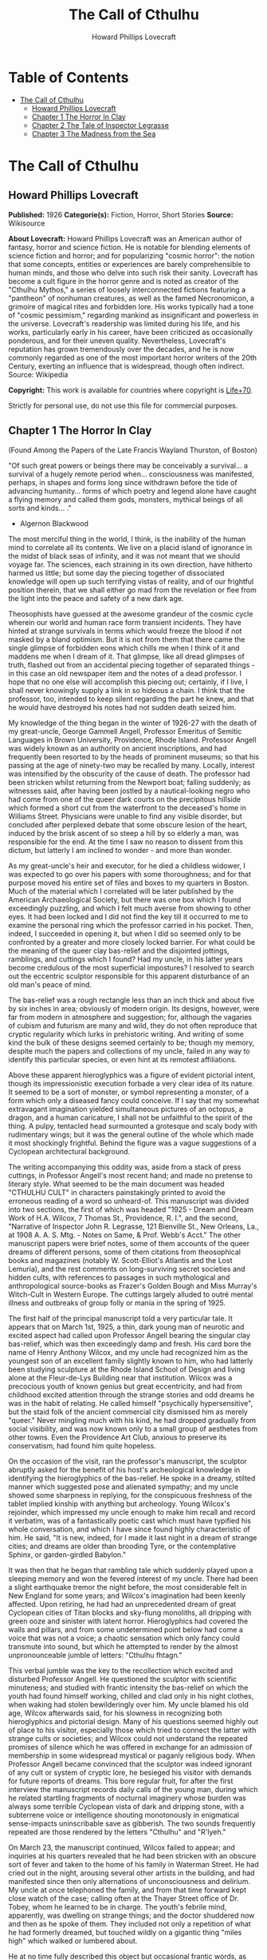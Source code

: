#+TITLE: The Call of Cthulhu
#+AUTHOR: Howard Phillips Lovecraft

* Table of Contents
- [[#the-call-of-cthulhu][The Call of Cthulhu]]
  - [[#howard-phillips-lovecraft][Howard Phillips Lovecraft]]
  - [[#chapter-1-the-horror-in-clay][Chapter 1 The Horror In Clay]]
  - [[#chapter-2-the-tale-of-inspector-legrasse][Chapter 2 The Tale of Inspector Legrasse]]
  - [[#chapter-3-the-madness-from-the-sea][Chapter 3 The Madness from the Sea]]

* The Call of Cthulhu
** Howard Phillips Lovecraft
   *Published:* 1926
   *Categorie(s):* Fiction, Horror, Short Stories
   *Source:* Wikisource

   *About Lovecraft:*
   Howard Phillips Lovecraft was an American author of fantasy, horror and science fiction. He is notable for blending
   elements of science fiction and horror; and for popularizing "cosmic horror": the notion that some concepts, entities or
   experiences are barely comprehensible to human minds, and those who delve into such risk their sanity. Lovecraft has
   become a cult figure in the horror genre and is noted as creator of the "Cthulhu Mythos," a series of loosely
   interconnected fictions featuring a "pantheon" of nonhuman creatures, as well as the famed Necronomicon, a grimoire of
   magical rites and forbidden lore. His works typically had a tone of "cosmic pessimism," regarding mankind as
   insignificant and powerless in the universe. Lovecraft's readership was limited during his life, and his works,
   particularly early in his career, have been criticized as occasionally ponderous, and for their uneven quality.
   Nevertheless, Lovecraft's reputation has grown tremendously over the decades, and he is now commonly regarded as one of
   the most important horror writers of the 20th Century, exerting an influence that is widespread, though often indirect.
   Source: Wikipedia

   *Copyright:* This work is available for countries where copyright is    [[http://en.wikisource.org/wiki/Help:Public_domain#Copyright_terms_by_country][Life+70]].

   Strictly for personal use, do not use this file for commercial purposes.

** Chapter 1 The Horror In Clay

   (Found Among the Papers of the Late Francis Wayland Thurston, of Boston)

   "Of such great powers or beings there may be conceivably a survival... a survival of a hugely remote period when...
   consciousness was manifested, perhaps, in shapes and forms long since withdrawn before the tide of advancing humanity...
   forms of which poetry and legend alone have caught a flying memory and called them gods, monsters, mythical beings of
   all sorts and kinds... ."

   - Algernon Blackwood

   The most merciful thing in the world, I think, is the inability of the human mind to correlate all its contents. We live
   on a placid island of ignorance in the midst of black seas of infinity, and it was not meant that we should voyage far.
   The sciences, each straining in its own direction, have hitherto harmed us little; but some day the piecing together of
   dissociated knowledge will open up such terrifying vistas of reality, and of our frightful position therein, that we
   shall either go mad from the revelation or flee from the light into the peace and safety of a new dark age.

   Theosophists have guessed at the awesome grandeur of the cosmic cycle wherein our world and human race form transient
   incidents. They have hinted at strange survivals in terms which would freeze the blood if not masked by a bland
   optimism. But it is not from them that there came the single glimpse of forbidden eons which chills me when I think of
   it and maddens me when I dream of it. That glimpse, like all dread glimpses of truth, flashed out from an accidental
   piecing together of separated things - in this case an old newspaper item and the notes of a dead professor. I hope that
   no one else will accomplish this piecing out; certainly, if I live, I shall never knowingly supply a link in so hideous
   a chain. I think that the professor, too, intended to keep silent regarding the part he knew, and that he would have
   destroyed his notes had not sudden death seized him.

   My knowledge of the thing began in the winter of 1926-27 with the death of my great-uncle, George Gammell Angell,
   Professor Emeritus of Semitic Languages in Brown University, Providence, Rhode Island. Professor Angell was widely known
   as an authority on ancient inscriptions, and had frequently been resorted to by the heads of prominent museums; so that
   his passing at the age of ninety-two may be recalled by many. Locally, interest was intensified by the obscurity of the
   cause of death. The professor had been stricken whilst returning from the Newport boat; falling suddenly; as witnesses
   said, after having been jostled by a nautical-looking negro who had come from one of the queer dark courts on the
   precipitous hillside which formed a short cut from the waterfront to the deceased's home in Williams Street. Physicians
   were unable to find any visible disorder, but concluded after perplexed debate that some obscure lesion of the heart,
   induced by the brisk ascent of so steep a hill by so elderly a man, was responsible for the end. At the time I saw no
   reason to dissent from this dictum, but latterly I am inclined to wonder - and more than wonder.

   As my great-uncle's heir and executor, for he died a childless widower, I was expected to go over his papers with some
   thoroughness; and for that purpose moved his entire set of files and boxes to my quarters in Boston. Much of the
   material which I correlated will be later published by the American Archaeological Society, but there was one box which
   I found exceedingly puzzling, and which I felt much averse from showing to other eyes. It had been locked and I did not
   find the key till it occurred to me to examine the personal ring which the professor carried in his pocket. Then,
   indeed, I succeeded in opening it, but when I did so seemed only to be confronted by a greater and more closely locked
   barrier. For what could be the meaning of the queer clay bas-relief and the disjointed jottings, ramblings, and cuttings
   which I found? Had my uncle, in his latter years become credulous of the most superficial impostures? I resolved to
   search out the eccentric sculptor responsible for this apparent disturbance of an old man's peace of mind.

   The bas-relief was a rough rectangle less than an inch thick and about five by six inches in area; obviously of modern
   origin. Its designs, however, were far from modern in atmosphere and suggestion; for, although the vagaries of cubism
   and futurism are many and wild, they do not often reproduce that cryptic regularity which lurks in prehistoric writing.
   And writing of some kind the bulk of these designs seemed certainly to be; though my memory, despite much the papers and
   collections of my uncle, failed in any way to identify this particular species, or even hint at its remotest
   affiliations.

   Above these apparent hieroglyphics was a figure of evident pictorial intent, though its impressionistic execution
   forbade a very clear idea of its nature. It seemed to be a sort of monster, or symbol representing a monster, of a form
   which only a diseased fancy could conceive. If I say that my somewhat extravagant imagination yielded simultaneous
   pictures of an octopus, a dragon, and a human caricature, I shall not be unfaithful to the spirit of the thing. A pulpy,
   tentacled head surmounted a grotesque and scaly body with rudimentary wings; but it was the general outline of the whole
   which made it most shockingly frightful. Behind the figure was a vague suggestions of a Cyclopean architectural
   background.

   The writing accompanying this oddity was, aside from a stack of press cuttings, in Professor Angell's most recent hand;
   and made no pretense to literary style. What seemed to be the main document was headed "CTHULHU CULT" in characters
   painstakingly printed to avoid the erroneous reading of a word so unheard-of. This manuscript was divided into two
   sections, the first of which was headed "1925 - Dream and Dream Work of H.A. Wilcox, 7 Thomas St., Providence, R. I.",
   and the second, "Narrative of Inspector John R. Legrasse, 121 Bienville St., New Orleans, La., at 1908 A. A. S. Mtg. -
   Notes on Same, & Prof. Webb's Acct." The other manuscript papers were brief notes, some of them accounts of the queer
   dreams of different persons, some of them citations from theosophical books and magazines (notably W. Scott-Elliot's
   Atlantis and the Lost Lemuria), and the rest comments on long-surviving secret societies and hidden cults, with
   references to passages in such mythological and anthropological source-books as Frazer's Golden Bough and Miss Murray's
   Witch-Cult in Western Europe. The cuttings largely alluded to outré mental illness and outbreaks of group folly or mania
   in the spring of 1925.

   The first half of the principal manuscript told a very particular tale. It appears that on March 1st, 1925, a thin, dark
   young man of neurotic and excited aspect had called upon Professor Angell bearing the singular clay bas-relief, which
   was then exceedingly damp and fresh. His card bore the name of Henry Anthony Wilcox, and my uncle had recognized him as
   the youngest son of an excellent family slightly known to him, who had latterly been studying sculpture at the Rhode
   Island School of Design and living alone at the Fleur-de-Lys Building near that institution. Wilcox was a precocious
   youth of known genius but great eccentricity, and had from childhood excited attention through the strange stories and
   odd dreams he was in the habit of relating. He called himself "psychically hypersensitive", but the staid folk of the
   ancient commercial city dismissed him as merely "queer." Never mingling much with his kind, he had dropped gradually
   from social visibility, and was now known only to a small group of aesthetes from other towns. Even the Providence Art
   Club, anxious to preserve its conservatism, had found him quite hopeless.

   On the occasion of the visit, ran the professor's manuscript, the sculptor abruptly asked for the benefit of his host's
   archeological knowledge in identifying the hieroglyphics of the bas-relief. He spoke in a dreamy, stilted manner which
   suggested pose and alienated sympathy; and my uncle showed some sharpness in replying, for the conspicuous freshness of
   the tablet implied kinship with anything but archeology. Young Wilcox's rejoinder, which impressed my uncle enough to
   make him recall and record it verbatim, was of a fantastically poetic cast which must have typified his whole
   conversation, and which I have since found highly characteristic of him. He said, "It is new, indeed, for I made it last
   night in a dream of strange cities; and dreams are older than brooding Tyre, or the contemplative Sphinx, or
   garden-girdled Babylon."

   It was then that he began that rambling tale which suddenly played upon a sleeping memory and won the fevered interest
   of my uncle. There had been a slight earthquake tremor the night before, the most considerable felt in New England for
   some years; and Wilcox's imagination had been keenly affected. Upon retiring, he had had an unprecedented dream of great
   Cyclopean cities of Titan blocks and sky-flung monoliths, all dripping with green ooze and sinister with latent horror.
   Hieroglyphics had covered the walls and pillars, and from some undetermined point below had come a voice that was not a
   voice; a chaotic sensation which only fancy could transmute into sound, but which he attempted to render by the almost
   unpronounceable jumble of letters: "Cthulhu fhtagn."

   This verbal jumble was the key to the recollection which excited and disturbed Professor Angell. He questioned the
   sculptor with scientific minuteness; and studied with frantic intensity the bas-relief on which the youth had found
   himself working, chilled and clad only in his night clothes, when waking had stolen bewilderingly over him. My uncle
   blamed his old age, Wilcox afterwards said, for his slowness in recognizing both hieroglyphics and pictorial design.
   Many of his questions seemed highly out of place to his visitor, especially those which tried to connect the latter with
   strange cults or societies; and Wilcox could not understand the repeated promises of silence which he was offered in
   exchange for an admission of membership in some widespread mystical or paganly religious body. When Professor Angell
   became convinced that the sculptor was indeed ignorant of any cult or system of cryptic lore, he besieged his visitor
   with demands for future reports of dreams. This bore regular fruit, for after the first interview the manuscript records
   daily calls of the young man, during which he related startling fragments of nocturnal imaginery whose burden was always
   some terrible Cyclopean vista of dark and dripping stone, with a subterrene voice or intelligence shouting monotonously
   in enigmatical sense-impacts uninscribable save as gibberish. The two sounds frequently repeated are those rendered by
   the letters "Cthulhu" and "R'lyeh."

   On March 23, the manuscript continued, Wilcox failed to appear; and inquiries at his quarters revealed that he had been
   stricken with an obscure sort of fever and taken to the home of his family in Waterman Street. He had cried out in the
   night, arousing several other artists in the building, and had manifested since then only alternations of
   unconsciousness and delirium. My uncle at once telephoned the family, and from that time forward kept close watch of the
   case; calling often at the Thayer Street office of Dr. Tobey, whom he learned to be in charge. The youth's febrile mind,
   apparently, was dwelling on strange things; and the doctor shuddered now and then as he spoke of them. They included not
   only a repetition of what he had formerly dreamed, but touched wildly on a gigantic thing "miles high" which walked or
   lumbered about.

   He at no time fully described this object but occasional frantic words, as repeated by Dr. Tobey, convinced the
   professor that it must be identical with the nameless monstrosity he had sought to depict in his dream-sculpture.
   Reference to this object, the doctor added, was invariably a prelude to the young man's subsidence into lethargy. His
   temperature, oddly enough, was not greatly above normal; but the whole condition was otherwise such as to suggest true
   fever rather than mental disorder.

   On April 2 at about 3 P.M. every trace of Wilcox's malady suddenly ceased. He sat upright in bed, astonished to find
   himself at home and completely ignorant of what had happened in dream or reality since the night of March 22. Pronounced
   well by his physician, he returned to his quarters in three days; but to Professor Angell he was of no further
   assistance. All traces of strange dreaming had vanished with his recovery, and my uncle kept no record of his
   night-thoughts after a week of pointless and irrelevant accounts of thoroughly usual visions.

   Here the first part of the manuscript ended, but references to certain of the scattered notes gave me much material for
   thought - so much, in fact, that only the ingrained skepticism then forming my philosophy can account for my continued
   distrust of the artist. The notes in question were those descriptive of the dreams of various persons covering the same
   period as that in which young Wilcox had had his strange visitations. My uncle, it seems, had quickly instituted a
   prodigiously far-flung body of inquires amongst nearly all the friends whom he could question without impertinence,
   asking for nightly reports of their dreams, and the dates of any notable visions for some time past. The reception of
   his request seems to have varied; but he must, at the very least, have received more responses than any ordinary man
   could have handled without a secretary. This original correspondence was not preserved, but his notes formed a thorough
   and really significant digest. Average people in society and business - New England's traditional "salt of the earth" -
   gave an almost completely negative result, though scattered cases of uneasy but formless nocturnal impressions appear
   here and there, always between March 23 and April 2 - the period of young Wilcox's delirium. Scientific men were little
   more affected, though four cases of vague description suggest fugitive glimpses of strange landscapes, and in one case
   there is mentioned a dread of something abnormal.

   It was from the artists and poets that the pertinent answers came, and I know that panic would have broken loose had
   they been able to compare notes. As it was, lacking their original letters, I half suspected the compiler of having
   asked leading questions, or of having edited the correspondence in corroboration of what he had latently resolved to
   see. That is why I continued to feel that Wilcox, somehow cognizant of the old data which my uncle had possessed, had
   been imposing on the veteran scientist. These responses from esthetes told disturbing tale. From February 28 to April 2
   a large proportion of them had dreamed very bizarre things, the intensity of the dreams being immeasurably the stronger
   during the period of the sculptor's delirium. Over a fourth of those who reported anything, reported scenes and
   half-sounds not unlike those which Wilcox had described; and some of the dreamers confessed acute fear of the gigantic
   nameless thing visible toward the last. One case, which the note describes with emphasis, was very sad. The subject, a
   widely known architect with leanings toward theosophy and occultism, went violently insane on the date of young Wilcox's
   seizure, and expired several months later after incessant screamings to be saved from some escaped denizen of hell. Had
   my uncle referred to these cases by name instead of merely by number, I should have attempted some corroboration and
   personal investigation; but as it was, I succeeded in tracing down only a few. All of these, however, bore out the notes
   in full. I have often wondered if all the objects of the professor's questioning felt as puzzled as did this fraction.
   It is well that no explanation shall ever reach them.

   The press cuttings, as I have intimated, touched on cases of panic, mania, and eccentricity during the given period.
   Professor Angell must have employed a cutting bureau, for the number of extracts was tremendous, and the sources
   scattered throughout the globe. Here was a nocturnal suicide in London, where a lone sleeper had leaped from a window
   after a shocking cry. Here likewise a rambling letter to the editor of a paper in South America, where a fanatic deduces
   a dire future from visions he has seen. A dispatch from California describes a theosophist colony as donning white robes
   en masse for some "glorious fulfillment" which never arrives, whilst items from India speak guardedly of serious native
   unrest toward the end of March 22-23.

   The west of Ireland, too, is full of wild rumour and legendry, and a fantastic painter named Ardois-Bonnot hangs a
   blasphemous Dream Landscape in the Paris spring salon of 1926. And so numerous are the recorded troubles in insane
   asylums that only a miracle can have stopped the medical fraternity from noting strange parallelisms and drawing
   mystified conclusions. A weird bunch of cuttings, all told; and I can at this date scarcely envisage the callous
   rationalism with which I set them aside. But I was then convinced that young Wilcox had known of the older matters
   mentioned by the professor.

** Chapter 2 The Tale of Inspector Legrasse

   The older matters which had made the sculptor's dream and bas-relief so significant to my uncle formed the subject of
   the second half of his long manuscript. Once before, it appears, Professor Angell had seen the hellish outlines of the
   nameless monstrosity, puzzled over the unknown hieroglyphics, and heard the ominous syllables which can be rendered only
   as "Cthulhu"; and all this in so stirring and horrible a connection that it is small wonder he pursued young Wilcox with
   queries and demands for data.

   This earlier experience had come in 1908, seventeen years before, when the American Archaeological Society held its
   annual meeting in St. Louis. Professor Angell, as befitted one of his authority and attainments, had had a prominent
   part in all the deliberations; and was one of the first to be approached by the several outsiders who took advantage of
   the convocation to offer questions for correct answering and problems for expert solution.

   The chief of these outsiders, and in a short time the focus of interest for the entire meeting, was a
   commonplace-looking middle-aged man who had traveled all the way from New Orleans for certain special information
   unobtainable from any local source. His name was John Raymond Legrasse, and he was by profession an Inspector of Police.
   With him he bore the subject of his visit, a grotesque, repulsive, and apparently very ancient stone statuette whose
   origin he was at a loss to determine. It must not be fancied that Inspector Legrasse had the least interest in
   archaeology. On the contrary, his wish for enlightenment was prompted by purely professional considerations. The
   statuette, idol, fetish, or whatever it was, had been captured some months before in the wooded swamps south of New
   Orleans during a raid on a supposed voodoo meeting; and so singular and hideous were the rites connected with it, that
   the police could not but realize that they had stumbled on a dark cult totally unknown to them, and infinitely more
   diabolic than even the blackest of the African voodoo circles. Of its origin, apart from the erratic and unbelievable
   tales extorted from the captured members, absolutely nothing was to be discovered; hence the anxiety of the police for
   any antiquarian lore which might help them to place the frightful symbol, and through it track down the cult to its
   fountain-head.

   Inspector Legrasse was scarcely prepared for the sensation which his offering created. One sight of the thing had been
   enough to throw the assembled men of science into a state of tense excitement, and they lost no time in crowding around
   him to gaze at the diminutive figure whose utter strangeness and air of genuinely abysmal antiquity hinted so potently
   at unopened and archaic vistas. No recognized school of sculpture had animated this terrible object, yet centuries and
   even thousands of years seemed recorded in its dim and greenish surface of unplaceable stone.

   The figure, which was finally passed slowly from man to man for close and careful study, was between seven and eight
   inches in height, and of exquisitely artistic workmanship. It represented a monster of vaguely anthropoid outline, but
   with an octopus-like head whose face was a mass of feelers, a scaly, rubbery-looking body, prodigious claws on hind and
   fore feet, and long, narrow wings behind. This thing, which seemed instinct with a fearsome and unnatural malignancy,
   was of a somewhat bloated corpulence, and squatted evilly on a rectangular block or pedestal covered with undecipherable
   characters. The tips of the wings touched the back edge of the block, the seat occupied the centre, whilst the long,
   curved claws of the doubled-up, crouching hind legs gripped the front edge and extended a quarter of the way down toward
   the bottom of the pedestal. The cephalopod head was bent forward, so that the ends of the facial feelers brushed the
   backs of huge fore paws which clasped the croucher's elevated knees. The aspect of the whole was abnormally life-like,
   and the more subtly fearful because its source was so totally unknown. Its vast, awesome, and incalculable age was
   unmistakable; yet not one link did it shew with any known type of art belonging to civilization's youth - or indeed to
   any other time. Totally separate and apart, its very material was a mystery; for the soapy, greenish-black stone with
   its golden or iridescent flecks and striations resembled nothing familiar to geology or mineralogy. The characters along
   the base were equally baffling; and no member present, despite a representation of half the world's expert learning in
   this field, could form the least notion of even their remotest linguistic kinship. They, like the subject and material,
   belonged to something horribly remote and distinct from mankind as we know it, something frightfully suggestive of old
   and unhallowed cycles of life in which our world and our conceptions have no part.

   And yet, as the members severally shook their heads and confessed defeat at the Inspector's problem, there was one man
   in that gathering who suspected a touch of bizarre familiarity in the monstrous shape and writing, and who presently
   told with some diffidence of the odd trifle he knew. This person was the late William Channing Webb, Professor of
   Anthropology in Princeton University, and an explorer of no slight note. Professor Webb had been engaged, forty-eight
   years before, in a tour of Greenland and Iceland in search of some Runic inscriptions which he failed to unearth; and
   whilst high up on the West Greenland coast had encountered a singular tribe or cult of degenerate Esquimaux whose
   religion, a curious form of devil-worship, chilled him with its deliberate bloodthirstiness and repulsiveness. It was a
   faith of which other Esquimaux knew little, and which they mentioned only with shudders, saying that it had come down
   from horribly ancient aeons before ever the world was made. Besides nameless rites and human sacrifices there were
   certain queer hereditary rituals addressed to a supreme elder devil or tornasuk; and of this Professor Webb had taken a
   careful phonetic copy from an aged angekok or wizard-priest, expressing the sounds in Roman letters as best he knew how.
   But just now of prime significance was the fetish which this cult had cherished, and around which they danced when the
   aurora leaped high over the ice cliffs. It was, the professor stated, a very crude bas-relief of stone, comprising a
   hideous picture and some cryptic writing. And so far as he could tell, it was a rough parallel in all essential features
   of the bestial thing now lying before the meeting.

   This data, received with suspense and astonishment by the assembled members, proved doubly exciting to Inspector
   Legrasse; and he began at once to ply his informant with questions. Having noted and copied an oral ritual among the
   swamp cult-worshippers his men had arrested, he besought the professor to remember as best he might the syllables taken
   down amongst the diabolist Esquimaux. There then followed an exhaustive comparison of details, and a moment of really
   awed silence when both detective and scientist agreed on the virtual identity of the phrase common to two hellish
   rituals so many worlds of distance apart. What, in substance, both the Esquimaux wizards and the Louisiana swamp-priests
   had chanted to their kindred idols was something very like this: the word-divisions being guessed at from traditional
   breaks in the phrase as chanted aloud:

   "Ph'nglui mglw'nafh Cthulhu R'lyeh wgah'nagl fhtagn."

   Legrasse had one point in advance of Professor Webb, for several among his mongrel prisoners had repeated to him what
   older celebrants had told them the words meant. This text, as given, ran something like this:

   "In his house at R'lyeh dead Cthulhu waits dreaming."

   And now, in response to a general and urgent demand, Inspector Legrasse related as fully as possible his experience with
   the swamp worshippers; telling a story to which I could see my uncle attached profound significance. It savoured of the
   wildest dreams of myth-maker and theosophist, and disclosed an astonishing degree of cosmic imagination among such
   half-castes and pariahs as might be least expected to possess it.

   On November 1st, 1907, there had come to the New Orleans police a frantic summons from the swamp and lagoon country to
   the south. The squatters there, mostly primitive but good-natured descendants of Lafitte's men, were in the grip of
   stark terror from an unknown thing which had stolen upon them in the night. It was voodoo, apparently, but voodoo of a
   more terrible sort than they had ever known; and some of their women and children had disappeared since the malevolent
   tom-tom had begun its incessant beating far within the black haunted woods where no dweller ventured. There were insane
   shouts and harrowing screams, soul-chilling chants and dancing devil-flames; and, the frightened messenger added, the
   people could stand it no more.

   So a body of twenty police, filling two carriages and an automobile, had set out in the late afternoon with the
   shivering squatter as a guide. At the end of the passable road they alighted, and for miles splashed on in silence
   through the terrible cypress woods where day never came. Ugly roots and malignant hanging nooses of Spanish moss beset
   them, and now and then a pile of dank stones or fragment of a rotting wall intensified by its hint of morbid habitation
   a depression which every malformed tree and every fungous islet combined to create. At length the squatter settlement, a
   miserable huddle of huts, hove in sight; and hysterical dwellers ran out to cluster around the group of bobbing
   lanterns. The muffled beat of tom-toms was now faintly audible far, far ahead; and a curdling shriek came at infrequent
   intervals when the wind shifted. A reddish glare, too, seemed to filter through pale undergrowth beyond the endless
   avenues of forest night. Reluctant even to be left alone again, each one of the cowed squatters refused point-blank to
   advance another inch toward the scene of unholy worship, so Inspector Legrasse and his nineteen colleagues plunged on
   unguided into black arcades of horror that none of them had ever trod before.

   The region now entered by the police was one of traditionally evil repute, substantially unknown and untraversed by
   white men. There were legends of a hidden lake unglimpsed by mortal sight, in which dwelt a huge, formless white
   polypous thing with luminous eyes; and squatters whispered that bat-winged devils flew up out of caverns in inner earth
   to worship it at midnight. They said it had been there before D'Iberville, before La Salle, before the Indians, and
   before even the wholesome beasts and birds of the woods. It was nightmare itself, and to see it was to die. But it made
   men dream, and so they knew enough to keep away. The present voodoo orgy was, indeed, on the merest fringe of this
   abhorred area, but that location was bad enough; hence perhaps the very place of the worship had terrified the squatters
   more than the shocking sounds and incidents.

   Only poetry or madness could do justice to the noises heard by Legrasse's men as they ploughed on through the black
   morass toward the red glare and muffled tom-toms. There are vocal qualities peculiar to men, and vocal qualities
   peculiar to beasts; and it is terrible to hear the one when the source should yield the other. Animal fury and orgiastic
   license here whipped themselves to daemoniac heights by howls and squawking ecstacies that tore and reverberated through
   those nighted woods like pestilential tempests from the gulfs of hell. Now and then the less organized ululation would
   cease, and from what seemed a well-drilled chorus of hoarse voices would rise in sing-song chant that hideous phrase or
   ritual:

   "Ph'nglui mglw'nafh Cthulhu R'lyeh wgah'nagl fhtagn."

   Then the men, having reached a spot where the trees were thinner, came suddenly in sight of the spectacle itself. Four
   of them reeled, one fainted, and two were shaken into a frantic cry which the mad cacophony of the orgy fortunately
   deadened. Legrasse dashed swamp water on the face of the fainting man, and all stood trembling and nearly hypnotised
   with horror.

   In a natural glade of the swamp stood a grassy island of perhaps an acre's extent, clear of trees and tolerably dry. On
   this now leaped and twisted a more indescribable horde of human abnormality than any but a Sime or an Angarola could
   paint. Void of clothing, this hybrid spawn were braying, bellowing, and writhing about a monstrous ring-shaped bonfire;
   in the centre of which, revealed by occasional rifts in the curtain of flame, stood a great granite monolith some eight
   feet in height; on top of which, incongruous in its diminutiveness, rested the noxious carven statuette. From a wide
   circle of ten scaffolds set up at regular intervals with the flame-girt monolith as a centre hung, head downward, the
   oddly marred bodies of the helpless squatters who had disappeared. It was inside this circle that the ring of
   worshippers jumped and roared, the general direction of the mass motion being from left to right in endless Bacchanal
   between the ring of bodies and the ring of fire.

   It may have been only imagination and it may have been only echoes which induced one of the men, an excitable Spaniard,
   to fancy he heard antiphonal responses to the ritual from some far and unillumined spot deeper within the wood of
   ancient legendry and horror. This man, Joseph D. Galvez, I later met and questioned; and he proved distractingly
   imaginative. He indeed went so far as to hint of the faint beating of great wings, and of a glimpse of shining eyes and
   a mountainous white bulk beyond the remotest trees but I suppose he had been hearing too much native superstition.

   Actually, the horrified pause of the men was of comparatively brief duration. Duty came first; and although there must
   have been nearly a hundred mongrel celebrants in the throng, the police relied on their firearms and plunged
   determinedly into the nauseous rout. For five minutes the resultant din and chaos were beyond description. Wild blows
   were struck, shots were fired, and escapes were made; but in the end Legrasse was able to count some forty-seven sullen
   prisoners, whom he forced to dress in haste and fall into line between two rows of policemen. Five of the worshippers
   lay dead, and two severely wounded ones were carried away on improvised stretchers by their fellow-prisoners. The image
   on the monolith, of course, was carefully removed and carried back by Legrasse.

   Examined at headquarters after a trip of intense strain and weariness, the prisoners all proved to be men of a very low,
   mixed-blooded, and mentally aberrant type. Most were seamen, and a sprinkling of Negroes and mulattoes, largely West
   Indians or Brava Portuguese from the Cape Verde Islands, gave a colouring of voodooism to the heterogeneous cult. But
   before many questions were asked, it became manifest that something far deeper and older than Negro fetishism was
   involved. Degraded and ignorant as they were, the creatures held with surprising consistency to the central idea of
   their loathsome faith.

   They worshipped, so they said, the Great Old Ones who lived ages before there were any men, and who came to the young
   world out of the sky. Those Old Ones were gone now, inside the earth and under the sea; but their dead bodies had told
   their secrets in dreams to the first men, who formed a cult which had never died. This was that cult, and the prisoners
   said it had always existed and always would exist, hidden in distant wastes and dark places all over the world until the
   time when the great priest Cthulhu, from his dark house in the mighty city of R'lyeh under the waters, should rise and
   bring the earth again beneath his sway. Some day he would call, when the stars were ready, and the secret cult would
   always be waiting to liberate him.

   Meanwhile no more must be told. There was a secret which even torture could not extract. Mankind was not absolutely
   alone among the conscious things of earth, for shapes came out of the dark to visit the faithful few. But these were not
   the Great Old Ones. No man had ever seen the Old Ones. The carven idol was great Cthulhu, but none might say whether or
   not the others were precisely like him. No one could read the old writing now, but things were told by word of mouth.
   The chanted ritual was not the secret - that was never spoken aloud, only whispered. The chant meant only this: "In his
   house at R'lyeh dead Cthulhu waits dreaming."

   Only two of the prisoners were found sane enough to be hanged, and the rest were committed to various institutions. All
   denied a part in the ritual murders, and averred that the killing had been done by Black Winged Ones which had come to
   them from their immemorial meeting-place in the haunted wood. But of those mysterious allies no coherent account could
   ever be gained. What the police did extract, came mainly from the immensely aged mestizo named Castro, who claimed to
   have sailed to strange ports and talked with undying leaders of the cult in the mountains of China.

   Old Castro remembered bits of hideous legend that paled the speculations of theosophists and made man and the world seem
   recent and transient indeed. There had been aeons when other Things ruled on the earth, and They had had great cities.
   Remains of Them, he said the deathless Chinamen had told him, were still be found as Cyclopean stones on islands in the
   Pacific. They all died vast epochs of time before men came, but there were arts which could revive Them when the stars
   had come round again to the right positions in the cycle of eternity. They had, indeed, come themselves from the stars,
   and brought Their images with Them.

   These Great Old Ones, Castro continued, were not composed altogether of flesh and blood. They had shape - for did not
   this star-fashioned image prove it? - but that shape was not made of matter. When the stars were right, They could
   plunge from world to world through the sky; but when the stars were wrong, They could not live. But although They no
   longer lived, They would never really die. They all lay in stone houses in Their great city of R'lyeh, preserved by the
   spells of mighty Cthulhu for a glorious resurrection when the stars and the earth might once more be ready for Them. But
   at that time some force from outside must serve to liberate Their bodies. The spells that preserved them intact likewise
   prevented Them from making an initial move, and They could only lie awake in the dark and think whilst uncounted
   millions of years rolled by. They knew all that was occurring in the universe, for Their mode of speech was transmitted
   thought. Even now They talked in Their tombs. When, after infinities of chaos, the first men came, the Great Old Ones
   spoke to the sensitive among them by moulding their dreams; for only thus could Their language reach the fleshly minds
   of mammals.

   Then, whispered Castro, those first men formed the cult around tall idols which the Great Ones showed them; idols
   brought in dim eras from dark stars. That cult would never die till the stars came right again, and the secret priests
   would take great Cthulhu from His tomb to revive His subjects and resume His rule of earth. The time would be easy to
   know, for then mankind would have become as the Great Old Ones; free and wild and beyond good and evil, with laws and
   morals thrown aside and all men shouting and killing and reveling in joy. Then the liberated Old Ones would teach them
   new ways to shout and kill and revel and enjoy themselves, and all the earth would flame with a holocaust of ecstasy and
   freedom. Meanwhile the cult, by appropriate rites, must keep alive the memory of those ancient ways and shadow forth the
   prophecy of their return.

   In the elder time chosen men had talked with the entombed Old Ones in dreams, but then something happened. The great
   stone city R'lyeh, with its monoliths and sepulchers, had sunk beneath the waves; and the deep waters, full of the one
   primal mystery through which not even thought can pass, had cut off the spectral intercourse. But memory never died, and
   the high-priests said that the city would rise again when the stars were right. Then came out of the earth the black
   spirits of earth, mouldy and shadowy, and full of dim rumours picked up in caverns beneath forgotten sea-bottoms. But of
   them old Castro dared not speak much. He cut himself off hurriedly, and no amount of persuasion or subtlety could elicit
   more in this direction. The size of the Old Ones, too, he curiously declined to mention. Of the cult, he said that he
   thought the centre lay amid the pathless desert of Arabia, where Irem, the City of Pillars, dreams hidden and untouched.
   It was not allied to the European witch-cult, and was virtually unknown beyond its members. No book had ever really
   hinted of it, though the deathless Chinamen said that there were double meanings in the Necronomicon of the mad Arab
   Abdul Alhazred which the initiated might read as they chose, especially the much-discussed couplet:

   That is not dead which can eternal lie,

   And with strange aeons even death may die.

   Legrasse, deeply impressed and not a little bewildered, had inquired in vain concerning the historic affiliations of the
   cult. Castro, apparently, had told the truth when he said that it was wholly secret. The authorities at Tulane
   University could shed no light upon either cult or image, and now the detective had come to the highest authorities in
   the country and met with no more than the Greenland tale of Professor Webb.

   The feverish interest aroused at the meeting by Legrasse's tale, corroborated as it was by the statuette, is echoed in
   the subsequent correspondence of those who attended; although scant mention occurs in the formal publications of the
   society. Caution is the first care of those accustomed to face occasional charlatanry and imposture. Legrasse for some
   time lent the image to Professor Webb, but at the latter's death it was returned to him and remains in his possession,
   where I viewed it not long ago. It is truly a terrible thing, and unmistakably akin to the dream-sculpture of young
   Wilcox.

   That my uncle was excited by the tale of the sculptor I did not wonder, for what thoughts must arise upon hearing, after
   a knowledge of what Legrasse had learned of the cult, of a sensitive young man who had dreamed not only the figure and
   exact hieroglyphics of the swamp-found image and the Greenland devil tablet, but had come in his dreams upon at least
   three of the precise words of the formula uttered alike by Esquimaux diabolists and mongrel Louisianans? Professor
   Angell's instant start on an investigation of the utmost thoroughness was eminently natural; though privately I
   suspected young Wilcox of having heard of the cult in some indirect way, and of having invented a series of dreams to
   heighten and continue the mystery at my uncle's expense. The dream-narratives and cuttings collected by the professor
   were, of course, strong corroboration; but the rationalism of my mind and the extravagance of the whole subject led me
   to adopt what I thought the most sensible conclusions. So, after thoroughly studying the manuscript again and
   correlating the theosophical and anthropological notes with the cult narrative of Legrasse, I made a trip to Providence
   to see the sculptor and give him the rebuke I thought proper for so boldly imposing upon a learned and aged man.

   Wilcox still lived alone in the Fleur-de-Lys Building in Thomas Street, a hideous Victorian imitation of seventeenth
   century Breton Architecture which flaunts its stuccoed front amidst the lovely colonial houses on the ancient hill, and
   under the very shadow of the finest Georgian steeple in America, I found him at work in his rooms, and at once conceded
   from the specimens scattered about that his genius is indeed profound and authentic. He will, I believe, some time be
   heard from as one of the great decadents; for he has crystallised in clay and will one day mirror in marble those
   nightmares and phantasies which Arthur Machen evokes in prose, and Clark Ashton Smith makes visible in verse and in
   painting.

   Dark, frail, and somewhat unkempt in aspect, he turned languidly at my knock and asked me my business without rising.
   Then I told him who I was, he displayed some interest; for my uncle had excited his curiosity in probing his strange
   dreams, yet had never explained the reason for the study. I did not enlarge his knowledge in this regard, but sought
   with some subtlety to draw him out. In a short time I became convinced of his absolute sincerity, for he spoke of the
   dreams in a manner none could mistake. They and their subconscious residuum had influenced his art profoundly, and he
   shewed me a morbid statue whose contours almost made me shake with the potency of its black suggestion. He could not
   recall having seen the original of this thing except in his own dream bas-relief, but the outlines had formed themselves
   insensibly under his hands. It was, no doubt, the giant shape he had raved of in delirium. That he really knew nothing
   of the hidden cult, save from what my uncle's relentless catechism had let fall, he soon made clear; and again I strove
   to think of some way in which he could possibly have received the weird impressions.

   He talked of his dreams in a strangely poetic fashion; making me see with terrible vividness the damp Cyclopean city of
   slimy green stone - whose geometry, he oddly said, was all wrong - and hear with frightened expectancy the ceaseless,
   half-mental calling from underground: "Cthulhu fhtagn", "Cthulhu fhtagn."

   These words had formed part of that dread ritual which told of dead Cthulhu's dream-vigil in his stone vault at R'lyeh,
   and I felt deeply moved despite my rational beliefs. Wilcox, I was sure, had heard of the cult in some casual way, and
   had soon forgotten it amidst the mass of his equally weird reading and imagining. Later, by virtue of its sheer
   impressiveness, it had found subconscious expression in dreams, in the bas-relief, and in the terrible statue I now
   beheld; so that his imposture upon my uncle had been a very innocent one. The youth was of a type, at once slightly
   affected and slightly ill-mannered, which I could never like, but I was willing enough now to admit both his genius and
   his honesty. I took leave of him amicably, and wish him all the success his talent promises.

   The matter of the cult still remained to fascinate me, and at times I had visions of personal fame from researches into
   its origin and connections. I visited New Orleans, talked with Legrasse and others of that old-time raiding-party, saw
   the frightful image, and even questioned such of the mongrel prisoners as still survived. Old Castro, unfortunately, had
   been dead for some years. What I now heard so graphically at first-hand, though it was really no more than a detailed
   confirmation of what my uncle had written, excited me afresh; for I felt sure that I was on the track of a very real,
   very secret, and very ancient religion whose discovery would make me an anthropologist of note. My attitude was still
   one of absolute materialism, as I wish it still were, and I discounted with almost inexplicable perversity the
   coincidence of the dream notes and odd cuttings collected by Professor Angell.

   One thing I began to suspect, and which I now fear I know, is that my uncle's death was far from natural. He fell on a
   narrow hill street leading up from an ancient waterfront swarming with foreign mongrels, after a careless push from a
   Negro sailor. I did not forget the mixed blood and marine pursuits of the cult-members in Louisiana, and would not be
   surprised to learn of secret methods and rites and beliefs. Legrasse and his men, it is true, have been let alone; but
   in Norway a certain seaman who saw things is dead. Might not the deeper inquiries of my uncle after encountering the
   sculptor's data have come to sinister ears? I think Professor Angell died because he knew too much, or because he was
   likely to learn too much. Whether I shall go as he did remains to be seen, for I have learned much now.

** Chapter 3 The Madness from the Sea

   If heaven ever wishes to grant me a boon, it will be a total effacing of the results of a mere chance which fixed my eye
   on a certain stray piece of shelf-paper. It was nothing on which I would naturally have stumbled in the course of my
   daily round, for it was an old number of an Australian journal, the Sydney Bulletin for April 18, 1925. It had escaped
   even the cutting bureau which had at the time of its issuance been avidly collecting material for my uncle's research.

   I had largely given over my inquiries into what Professor Angell called the "Cthulhu Cult", and was visiting a learned
   friend in Paterson, New Jersey; the curator of a local museum and a mineralogist of note. Examining one day the reserve
   specimens roughly set on the storage shelves in a rear room of the museum, my eye was caught by an odd picture in one of
   the old papers spread beneath the stones. It was the Sydney Bulletin I have mentioned, for my friend had wide
   affiliations in all conceivable foreign parts; and the picture was a half-tone cut of a hideous stone image almost
   identical with that which Legrasse had found in the swamp.

   Eagerly clearing the sheet of its precious contents, I scanned the item in detail; and was disappointed to find it of
   only moderate length. What it suggested, however, was of portentous significance to my flagging quest; and I carefully
   tore it out for immediate action. It read as follows:

   MYSTERY DERELICT FOUND AT SEA

   Vigilant Arrives With Helpless Armed New Zealand Yacht in Tow. One Survivor and Dead Man Found Aboard. Tale of Desperate
   Battle and Deaths at Sea. Rescued Seaman Refuses Particulars of Strange Experience. Odd Idol Found in His Possession.
   Inquiry to Follow.

   The Morrison Co.'s freighter Vigilant, bound from Valparaiso, arrived this morning at its wharf in Darling Harbour,
   having in tow the battled and disabled but heavily armed steam yacht Alert of Dunedin, N.Z., which was sighted April
   12th in S. Latitude 34°21', W. Longitude 152°17', with one living and one dead man aboard.

   The Vigilant left Valparaiso March 25th, and on April 2nd was driven considerably south of her course by exceptionally
   heavy storms and monster waves. On April 12th the derelict was sighted; and though apparently deserted, was found upon
   boarding to contain one survivor in a half-delirious condition and one man who had evidently been dead for more than a
   week. The living man was clutching a horrible stone idol of unknown origin, about foot in height, regarding whose nature
   authorities at Sydney University, the Royal Society, and the Museum in College Street all profess complete bafflement,
   and which the survivor says he found in the cabin of the yacht, in a small carved shrine of common pattern.

   This man, after recovering his senses, told an exceedingly strange story of piracy and slaughter. He is Gustaf Johansen,
   a Norwegian of some intelligence, and had been second mate of the two-masted schooner Emma of Auckland, which sailed for
   Callao February 20th with a complement of eleven men. The Emma, he says, was delayed and thrown widely south of her
   course by the great storm of March 1st, and on March 22nd, in S. Latitude 49°51' W. Longitude 128°34', encountered the
   Alert, manned by a queer and evil-looking crew of Kanakas and half-castes. Being ordered peremptorily to turn back,
   Capt. Collins refused; whereupon the strange crew began to fire savagely and without warning upon the schooner with a
   peculiarly heavy battery of brass cannon forming part of the yacht's equipment. The Emma's men showed fight, says the
   survivor, and though the schooner began to sink from shots beneath the water-line they managed to heave alongside their
   enemy and board her, grappling with the savage crew on the yacht's deck, and being forced to kill them all, the number
   being slightly superior, because of their particularly abhorrent and desperate though rather clumsy mode of fighting.

   Three of the Emma's men, including Capt. Collins and First Mate Green, were killed; and the remaining eight under Second
   Mate Johansen proceeded to navigate the captured yacht, going ahead in their original direction to see if any reason for
   their ordering back had existed. The next day, it appears, they raised and landed on a small island, although none is
   known to exist in that part of the ocean; and six of the men somehow died ashore, though Johansen is queerly reticent
   about this part of his story, and speaks only of their falling into a rock chasm. Later, it seems, he and one companion
   boarded the yacht and tried to manage her, but were beaten about by the storm of April 2nd, From that time till his
   rescue on the 12th the man remembers little, and he does not even recall when William Briden, his companion, died.
   Briden's death reveals no apparent cause, and was probably due to excitement or exposure. Cable advices from Dunedin
   report that the Alert was well known there as an island trader, and bore an evil reputation along the waterfront, It was
   owned by a curious group of half-castes whose frequent meetings and night trips to the woods attracted no little
   curiosity; and it had set sail in great haste just after the storm and earth tremors of March 1st. Our Auckland
   correspondent gives the Emma and her crew an excellent reputation, and Johansen is described as a sober and worthy man.
   The admiralty will institute an inquiry on the whole matter beginning tomorrow, at which every effort will be made to
   induce Johansen to speak more freely than he has done hitherto.

   This was all, together with the picture of the hellish image; but what a train of ideas it started in my mind! Here were
   new treasuries of data on the Cthulhu Cult, and evidence that it had strange interests at sea as well as on land. What
   motive prompted the hybrid crew to order back the Emma as they sailed about with their hideous idol? What was the
   unknown island on which six of the Emma's crew had died, and about which the mate Johansen was so secretive? What had
   the vice-admiralty's investigation brought out, and what was known of the noxious cult in Dunedin? And most marvelous of
   all, what deep and more than natural linkage of dates was this which gave a malign and now undeniable significance to
   the various turns of events so carefully noted by my uncle?

   March 1st - or February 28th according to the International Date Line - the earthquake and storm had come. From Dunedin
   the Alert and her noisome crew had darted eagerly forth as if imperiously summoned, and on the other side of the earth
   poets and artists had begun to dream of a strange, dank Cyclopean city whilst a young sculptor had moulded in his sleep
   the form of the dreaded Cthulhu. March 23rd the crew of the Emma landed on an unknown island and left six men dead; and
   on that date the dreams of sensitive men assumed a heightened vividness and darkened with dread of a giant monster's
   malign pursuit, whilst an architect had gone mad and a sculptor had lapsed suddenly into delirium! And what of this
   storm of April 2nd - the date on which all dreams of the dank city ceased, and Wilcox emerged unharmed from the bondage
   of strange fever? What of all this - and of those hints of old Castro about the sunken, star-born Old Ones and their
   coming reign; their faithful cult and their mastery of dreams? Was I tottering on the brink of cosmic horrors beyond
   man's power to bear? If so, they must be horrors of the mind alone, for in some way the second of April had put a stop
   to whatever monstrous menace had begun its siege of mankind's soul.

   That evening, after a day of hurried cabling and arranging, I bade my host adieu and took a train for San Francisco. In
   less than a month I was in Dunedin; where, however, I found that little was known of the strange cult-members who had
   lingered in the old sea-taverns. Waterfront scum was far too common for special mention; though there was vague talk
   about one inland trip these mongrels had made, during which faint drumming and red flame were noted on the distant
   hills. In Auckland I learned that Johansen had returned with yellow hair turned white after a perfunctory and
   inconclusive questioning at Sydney, and had thereafter sold his cottage in West Street and sailed with his wife to his
   old home in Oslo. Of his stirring experience he would tell his friends no more than he had told the admiralty officials,
   and all they could do was to give me his Oslo address.

   After that I went to Sydney and talked profitlessly with seamen and members of the vice-admiralty court. I saw the
   Alert, now sold and in commercial use, at Circular Quay in Sydney Cove, but gained nothing from its non-committal bulk.
   The crouching image with its cuttlefish head, dragon body, scaly wings, and hieroglyphed pedestal, was preserved in the
   Museum at Hyde Park; and I studied it long and well, finding it a thing of balefully exquisite workmanship, and with the
   same utter mystery, terrible antiquity, and unearthly strangeness of material which I had noted in Legrasse's smaller
   specimen. Geologists, the curator told me, had found it a monstrous puzzle; for they vowed that the world held no rock
   like it. Then I thought with a shudder of what Old Castro had told Legrasse about the Old Ones; "They had come from the
   stars, and had brought Their images with Them."

   Shaken with such a mental resolution as I had never before known, I now resolved to visit Mate Johansen in Oslo. Sailing
   for London, I reembarked at once for the Norwegian capital; and one autumn day landed at the trim wharves in the shadow
   of the Egeberg. Johansen's address, I discovered, lay in the Old Town of King Harold Haardrada, which kept alive the
   name of Oslo during all the centuries that the greater city masqueraded as "Christiana." I made the brief trip by
   taxicab, and knocked with palpitant heart at the door of a neat and ancient building with plastered front. A sad-faced
   woman in black answered my summons, and I was stung with disappointment when she told me in halting English that Gustaf
   Johansen was no more.

   He had not long survived his return, said his wife, for the doings at sea in 1925 had broken him. He had told her no
   more than he told the public, but had left a long manuscript - of "technical matters" as he said - written in English,
   evidently in order to guard her from the peril of casual perusal. During a walk through a narrow lane near the
   Gothenburg dock, a bundle of papers falling from an attic window had knocked him down. Two Lascar sailors at once helped
   him to his feet, but before the ambulance could reach him he was dead. Physicians found no adequate cause the end, and
   laid it to heart trouble and a weakened constitution. I now felt gnawing at my vitals that dark terror which will never
   leave me till I, too, am at rest; "accidentally" or otherwise. Persuading the widow that my connection with her
   husband's "technical matters" was sufficient to entitle me to his manuscript, I bore the document away and began to read
   it on the London boat.

   It was a simple, rambling thing - a naive sailor's effort at a post-facto diary - and strove to recall day by day that
   last awful voyage. I cannot attempt to transcribe it verbatim in all its cloudiness and redundance, but I will tell its
   gist enough to show why the sound the water against the vessel's sides became so unendurable to me that I stopped my
   ears with cotton.

   Johansen, thank God, did not know quite all, even though he saw the city and the Thing, but I shall never sleep calmly
   again when I think of the horrors that lurk ceaselessly behind life in time and in space, and of those unhallowed
   blasphemies from elder stars which dream beneath the sea, known and favoured by a nightmare cult ready and eager to
   loose them upon the world whenever another earthquake shall heave their monstrous stone city again to the sun and air.

   Johansen's voyage had begun just as he told it to the vice-admiralty. The Emma, in ballast, had cleared Auckland on
   February 20th, and had felt the full force of that earthquake-born tempest which must have heaved up from the sea-bottom
   the horrors that filled men's dreams. Once more under control, the ship was making good progress when held up by the
   Alert on March 22nd, and I could feel the mate's regret as he wrote of her bombardment and sinking. Of the swarthy
   cult-fiends on the Alert he speaks with significant horror. There was some peculiarly abominable quality about them
   which made their destruction seem almost a duty, and Johansen shows ingenuous wonder at the charge of ruthlessness
   brought against his party during the proceedings of the court of inquiry. Then, driven ahead by curiosity in their
   captured yacht under Johansen's command, the men sight a great stone pillar sticking out of the sea, and in S. Latitude
   47°9', W. Longitude 123°43', come upon a coastline of mingled mud, ooze, and weedy Cyclopean masonry which can be
   nothing less than the tangible substance of earth's supreme terror - the nightmare corpse-city of R'lyeh, that was built
   in measureless aeons behind history by the vast, loathsome shapes that seeped down from the dark stars. There lay great
   Cthulhu and his hordes, hidden in green slimy vaults and sending out at last, after cycles incalculable, the thoughts
   that spread fear to the dreams of the sensitive and called imperiously to the faithful to come on a pilgrimage of
   liberation and restoration. All this Johansen did not suspect, but God knows he soon saw enough!

   I suppose that only a single mountain-top, the hideous monolith-crowned citadel whereon great Cthulhu was buried,
   actually emerged from the waters. When I think of the extent of all that may be brooding down there I almost wish to
   kill myself forthwith. Johansen and his men were awed by the cosmic majesty of this dripping Babylon of elder daemons,
   and must have guessed without guidance that it was nothing of this or of any sane planet. Awe at the unbelievable size
   of the greenish stone blocks, at the dizzying height of the great carven monolith, and at the stupefying identity of the
   colossal statues and bas-reliefs with the queer image found in the shrine on the Alert, is poignantly visible in every
   line of the mates frightened description.

   Without knowing what futurism is like, Johansen achieved something very close to it when he spoke of the city; for
   instead of describing any definite structure or building, he dwells only on broad impressions of vast angles and stone
   surfaces - surfaces too great to belong to anything right or proper for this earth, and impious with horrible images and
   hieroglyphs. I mention his talk about angles because it suggests something Wilcox had told me of his awful dreams. He
   said that the geometry of the dream-place he saw was abnormal, non-Euclidean, and loathsomely redolent of spheres and
   dimensions apart from ours. Now an unlettered seaman felt the same thing whilst gazing at the terrible reality.

   Johansen and his men landed at a sloping mud-bank on this monstrous Acropolis, and clambered slipperily up over titan
   oozy blocks which could have been no mortal staircase. The very sun of heaven seemed distorted when viewed through the
   polarising miasma welling out from this sea-soaked perversion, and twisted menace and suspense lurked leeringly in those
   crazily elusive angles of carven rock where a second glance showed concavity after the first showed convexity.

   Something very like fright had come over all the explorers before anything more definite than rock and ooze and weed was
   seen. Each would have fled had he not feared the scorn of the others, and it was only half-heartedly that they
   searched - vainly, as it proved - for some portable souvenir to bear away.

   It was Rodriguez the Portuguese who climbed up the foot of the monolith and shouted of what he had found. The rest
   followed him, and looked curiously at the immense carved door with the now familiar squid-dragon bas-relief. It was,
   Johansen said, like a great barn-door; and they all felt that it was a door because of the ornate lintel, threshold, and
   jambs around it, though they could not decide whether it lay flat like a trap-door or slantwise like an outside
   cellar-door. As Wilcox would have said, the geometry of the place was all wrong. One could not be sure that the sea and
   the ground were horizontal, hence the relative position of everything else seemed phantasmally variable.

   Briden pushed at the stone in several places without result. Then Donovan felt over it delicately around the edge,
   pressing each point separately as he went. He climbed interminably along the grotesque stone moulding - that is, one
   would call it climbing if the thing was not after all horizontal - and the men wondered how any door in the universe
   could be so vast. Then, very softly and slowly, the acre-great lintel began to give inward at the top; and they saw that
   it was balanced.

   Donovan slid or somehow propelled himself down or along the jamb and rejoined his fellows, and everyone watched the
   queer recession of the monstrously carven portal. In this phantasy of prismatic distortion it moved anomalously in a
   diagonal way, so that all the rules of matter and perspective seemed upset.

   The aperture was black with a darkness almost material. That tenebrousness was indeed a positive quality; for it
   obscured such parts of the inner walls as ought to have been revealed, and actually burst forth like smoke from its
   aeon-long imprisonment, visibly darkening the sun as it slunk away into the shrunken and gibbous sky on flapping
   membraneous wings. The odour rising from the newly opened depths was intolerable, and at length the quick-eared Hawkins
   thought he heard a nasty, slopping sound down there. Everyone listened, and everyone was listening still when It
   lumbered slobberingly into sight and gropingly squeezed Its gelatinous green immensity through the black doorway into
   the tainted outside air of that poison city of madness.

   Poor Johansen's handwriting almost gave out when he wrote of this. Of the six men who never reached the ship, he thinks
   two perished of pure fright in that accursed instant. The Thing cannot be described - there is no language for such
   abysms of shrieking and immemorial lunacy, such eldritch contradictions of all matter, force, and cosmic order. A
   mountain walked or stumbled. God! What wonder that across the earth a great architect went mad, and poor Wilcox raved
   with fever in that telepathic instant? The Thing of the idols, the green, sticky spawn of the stars, had awaked to claim
   his own. The stars were right again, and what an age-old cult had failed to do by design, a band of innocent sailors had
   done by accident. After vigintillions of years great Cthulhu was loose again, and ravening for delight.

   Three men were swept up by the flabby claws before anybody turned. God rest them, if there be any rest in the universe.
   They were Donovan, Guerrera, and Angstrom. Parker slipped as the other three were plunging frenziedly over endless
   vistas of green-crusted rock to the boat, and Johansen swears he was swallowed up by an angle of masonry which shouldn't
   have been there; an angle which was acute, but behaved as if it were obtuse. So only Briden and Johansen reached the
   boat, and pulled desperately for the Alert as the mountainous monstrosity flopped down the slimy stones and hesitated,
   floundering at the edge of the water.

   Steam had not been suffered to go down entirely, despite the departure of all hands for the shore; and it was the work
   of only a few moments of feverish rushing up and down between wheel and engines to get the Alert under way. Slowly,
   amidst the distorted horrors of that indescribable scene, she began to churn the lethal waters; whilst on the masonry of
   that charnel shore that was not of earth the titan Thing from the stars slavered and gibbered like Polypheme cursing the
   fleeing ship of Odysseus. Then, bolder than the storied Cyclops, great Cthulhu slid greasily into the water and began to
   pursue with vast wave-raising strokes of cosmic potency. Briden looked back and went mad, laughing shrilly as he kept on
   laughing at intervals till death found him one night in the cabin whilst Johansen was wandering deliriously.

   But Johansen had not given out yet. Knowing that the Thing could surely overtake the Alert until steam was fully up, he
   resolved on a desperate chance; and, setting the engine for full speed, ran lightning-like on deck and reversed the
   wheel. There was a mighty eddying and foaming in the noisome brine, and as the steam mounted higher and higher the brave
   Norwegian drove his vessel head on against the pursuing jelly which rose above the unclean froth like the stern of a
   daemon galleon. The awful squid-head with writhing feelers came nearly up to the bowsprit of the sturdy yacht, but
   Johansen drove on relentlessly. There was a bursting as of an exploding bladder, a slushy nastiness as of a cloven
   sunfish, a stench as of a thousand opened graves, and a sound that the chronicler could not put on paper. For an instant
   the ship was befouled by an acrid and blinding green cloud, and then there was only a venomous seething astern; where -
   God in heaven! - the scattered plasticity of that nameless sky-spawn was nebulously recombining in its hateful original
   form, whilst its distance widened every second as the Alert gained impetus from its mounting steam.

   That was all. After that Johansen only brooded over the idol in the cabin and attended to a few matters of food for
   himself and the laughing maniac by his side. He did not try to navigate after the first bold flight, for the reaction
   had taken something out of his soul. Then came the storm of April 2nd, and a gathering of the clouds about his
   consciousness. There is a sense of spectral whirling through liquid gulfs of infinity, of dizzying rides through reeling
   universes on a comets tail, and of hysterical plunges from the pit to the moon and from the moon back again to the pit,
   all livened by a cachinnating chorus of the distorted, hilarious elder gods and the green, bat-winged mocking imps of
   Tartarus.

   Out of that dream came rescue - the Vigilant, the vice-admiralty court, the streets of Dunedin, and the long voyage back
   home to the old house by the Egeberg. He could not tell - they would think him mad. He would write of what he knew
   before death came, but his wife must not guess. Death would be a boon if only it could blot out the memories.

   That was the document I read, and now I have placed it in the tin box beside the bas-relief and the papers of Professor
   Angell. With it shall go this record of mine - this test of my own sanity, wherein is pieced together that which I hope
   may never be pieced together again. I have looked upon all that the universe has to hold of horror, and even the skies
   of spring and the flowers of summer must ever afterward be poison to me. But I do not think my life will be long. As my
   uncle went, as poor Johansen went, so I shall go. I know too much, and the cult still lives.

   Cthulhu still lives, too, I suppose, again in that chasm of stone which has shielded him since the sun was young. His
   accursed city is sunken once more, for the Vigilant sailed over the spot after the April storm; but his ministers on
   earth still bellow and prance and slay around idol-capped monoliths in lonely places. He must have been trapped by the
   sinking whilst within his black abyss, or else the world would by now be screaming with fright and frenzy. Who knows the
   end? What has risen may sink, and what has sunk may rise. Loathsomeness waits and dreams in the deep, and decay spreads
   over the tottering cities of men. A time will come - but I must not and cannot think! Let me pray that, if I do not
   survive this manuscript, my executors may put caution before audacity and see that it meets no other eye.

